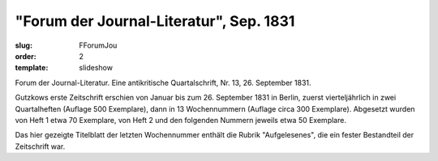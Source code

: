 "Forum der Journal-Literatur", Sep. 1831
========================================

:slug: FForumJou
:order: 2
:template: slideshow

Forum der Journal-Literatur. Eine antikritische Quartalschrift, Nr. 13, 26. September 1831.

Gutzkows erste Zeitschrift erschien von Januar bis zum 26. September 1831 in Berlin, zuerst vierteljährlich in zwei Quartalheften (Auflage 500 Exemplare), dann in 13 Wochennummern (Auflage circa 300 Exemplare). Abgesetzt wurden von Heft 1 etwa 70 Exemplare, von Heft 2 und den folgenden Nummern jeweils etwa 50 Exemplare.

Das hier gezeigte Titelblatt der letzten Wochennummer enthält die Rubrik "Aufgelesenes", die ein fester Bestandteil der Zeitschrift war.
